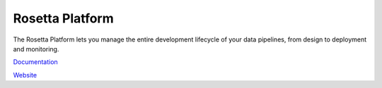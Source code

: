 Rosetta Platform
================

The Rosetta Platform lets you manage the entire development lifecycle of your data pipelines, from design to deployment and monitoring.

`Documentation <https://docs.rosetta-technology.io>`_

`Website <https://rosetta-technology.io>`_